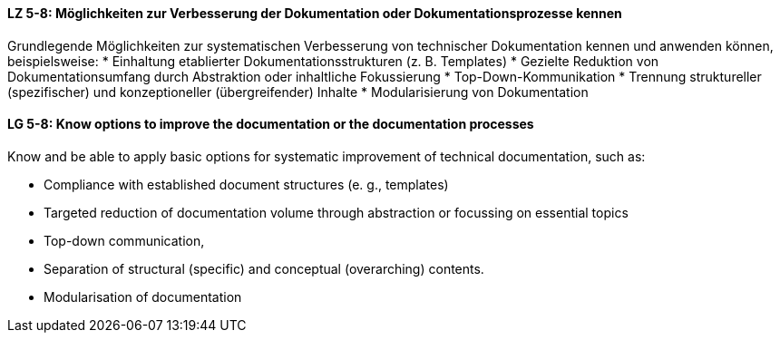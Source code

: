 // tag::DE[]
[[LZ-5-8]]
==== LZ 5-8: Möglichkeiten zur Verbesserung der Dokumentation oder Dokumentationsprozesse kennen

Grundlegende Möglichkeiten zur systematischen Verbesserung von technischer Dokumentation kennen und anwenden können, beispielsweise:
* Einhaltung etablierter Dokumentationsstrukturen (z. B. Templates)
* Gezielte Reduktion von Dokumentationsumfang durch Abstraktion oder inhaltliche Fokussierung
* Top-Down-Kommunikation
* Trennung struktureller (spezifischer) und konzeptioneller (übergreifender) Inhalte
* Modularisierung von Dokumentation

// end::DE[]

// tag::EN[]
[[LG-5-8]]
==== LG 5-8: Know options to improve the documentation or the documentation processes

Know and be able to apply basic options for systematic improvement of technical documentation, such as:

* Compliance with established document structures (e. g., templates)
* Targeted reduction of documentation volume through abstraction or focussing on essential topics
* Top-down communication,
* Separation of structural (specific) and conceptual (overarching)
contents.
* Modularisation of documentation

// end::EN[]
